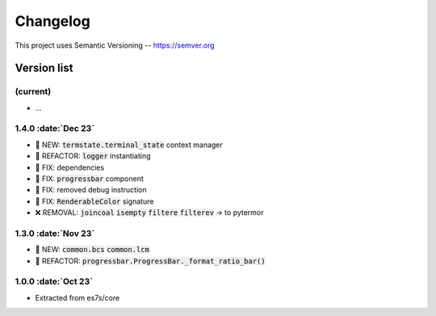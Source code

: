 .. role :: date(kbd)

###########
Changelog
###########

This project uses Semantic Versioning -- https://semver.org

===============
Version list
===============

.. default-role:: code

(current)
---------
- ...

1.4.0 :date:`Dec 23`
---------------------
- 🌱 NEW: `termstate.terminal_state` context manager
- 💎 REFACTOR: `logger` instantiating
- 🐞 FIX: dependencies
- 🐞 FIX: `progressbar` component
- 🐞 FIX: removed debug instruction
- 🐞 FIX: `RenderableColor` signature
- ❌ REMOVAL: `joincoal` `isempty` `filtere` `filterev` -> to pytermor

1.3.0 :date:`Nov 23`
--------------------
- 🌱 NEW: `common.bcs` `common.lcm`
- 💎 REFACTOR: `progressbar.ProgressBar._format_ratio_bar()`

1.0.0 :date:`Oct 23`
---------------------

- Extracted from es7s/core
